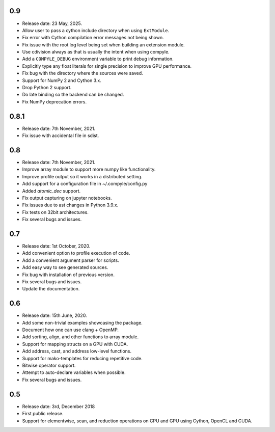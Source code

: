 0.9
~~~~

* Release date: 23 May, 2025.
* Allow user to pass a cython include directory when using ``ExtModule``.
* Fix error with Cython compilation error messages not being shown.
* Fix issue with the root log level being set when building an extension module.
* Use cdivision always as that is usually the intent when using compyle.
* Add a ``COMPYLE_DEBUG`` environment variable to print debug information.
* Explicitly type any float literals for single precision to improve GPU performance.
* Fix bug with the directory where the sources were saved.
* Support for NumPy 2 and Cython 3.x.
* Drop Python 2 support.
* Do late binding so the backend can be changed.
* Fix NumPy deprecation errors.


0.8.1
~~~~~~

* Release date: 7th November, 2021.
* Fix issue with accidental file in sdist.


0.8
~~~~

* Release date: 7th November, 2021.
* Improve array module to support more numpy like functionality.
* Improve profile output so it works in a distributed setting.
* Add support for a configuration file in ~/.compyle/config.py
* Added `atomic_dec` support.
* Fix output capturing on jupyter notebooks.
* Fix issues due to ast changes in Python 3.9.x.
* Fix tests on 32bit architectures.
* Fix several bugs and issues.


0.7
~~~~

* Release date: 1st October, 2020.
* Add convenient option to profile execution of code.
* Add a convenient argument parser for scripts.
* Add easy way to see generated sources.
* Fix bug with installation of previous version.
* Fix several bugs and issues.
* Update the documentation.

0.6
~~~~

* Release date: 15th June, 2020.
* Add some non-trivial examples showcasing the package.
* Document how one can use clang + OpenMP.
* Add sorting, align, and other functions to array module.
* Support for mapping structs on a GPU with CUDA.
* Add address, cast, and address low-level functions.
* Support for mako-templates for reducing repetitive code.
* Bitwise operator support.
* Attempt to auto-declare variables when possible.
* Fix several bugs and issues.



0.5
~~~~

* Release date: 3rd, December 2018
* First public release.
* Support for elementwise, scan, and reduction operations on CPU and GPU using
  Cython, OpenCL and CUDA.
